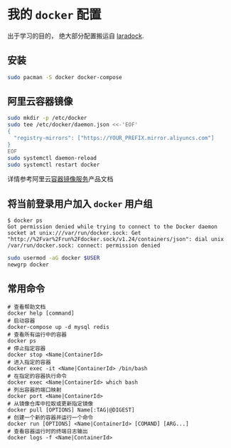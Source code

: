 * 我的 =docker= 配置

#+begin_verse
出于学习的目的， 绝大部分配置搬运自 [[http://laradock.io/][laradock]].
#+end_verse

** 安装

#+begin_src sh
  sudo pacman -S docker docker-compose
#+end_src

** 阿里云容器镜像

#+begin_src sh
  sudo mkdir -p /etc/docker
  sudo tee /etc/docker/daemon.json <<-'EOF'
  {
    "registry-mirrors": ["https://YOUR_PREFIX.mirror.aliyuncs.com"]
  }
  EOF
  sudo systemctl daemon-reload
  sudo systemctl restart docker
#+end_src

详情参考阿里云[[https://help.aliyun.com/document_detail/60750.html][容器镜像服务]]产品文档

** 将当前登录用户加入 =docker= 用户组

#+begin_example
$ docker ps
Got permission denied while trying to connect to the Docker daemon socket at unix:///var/run/docker.sock: Get "http://%2Fvar%2Frun%2Fdocker.sock/v1.24/containers/json": dial unix /var/run/docker.sock: connect: permission denied
#+end_example

#+begin_src sh
  sudo usermod -aG docker $USER
  newgrp docker
#+end_src

** 常用命令
#+begin_src shell
  # 查看帮助文档
  docker help [command]
  # 启动容器
  docker-compose up -d mysql redis
  # 查看所有运行中的容器
  docker ps
  # 停止指定容器
  docker stop <Name|ContainerId>
  # 进入指定的容器
  docker exec -it <Name|ContainerId> /bin/bash
  # 在指定的容器执行命令
  docker exec <Name|ContainerId> which bash
  # 列出容器的端口映射
  docker port <Name|ContainerId>
  # 从镜像仓库中拉取或更新指定镜像
  docker pull [OPTIONS] Name[:TAG|@DIGEST]
  # 创建一个新的容器并运行一个命令
  docker run [OPTIONS] <Name|ContainerId> [COMAND] [ARG...]
  # 查看容器运行时的终端日志输出
  docker logs -f <Name|ContainerId>
#+end_src
